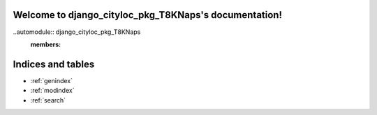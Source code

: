 .. django_cityloc_pkg_T8KNaps documentation master file, created by
   sphinx-quickstart on Wed May  7 20:44:33 2025.
   You can adapt this file completely to your liking, but it should at least
   contain the root `toctree` directive.

Welcome to django_cityloc_pkg_T8KNaps's documentation!
======================================================

..automodule:: django_cityloc_pkg_T8KNaps
   :members:



Indices and tables
==================

* :ref:`genindex`
* :ref:`modindex`
* :ref:`search`
